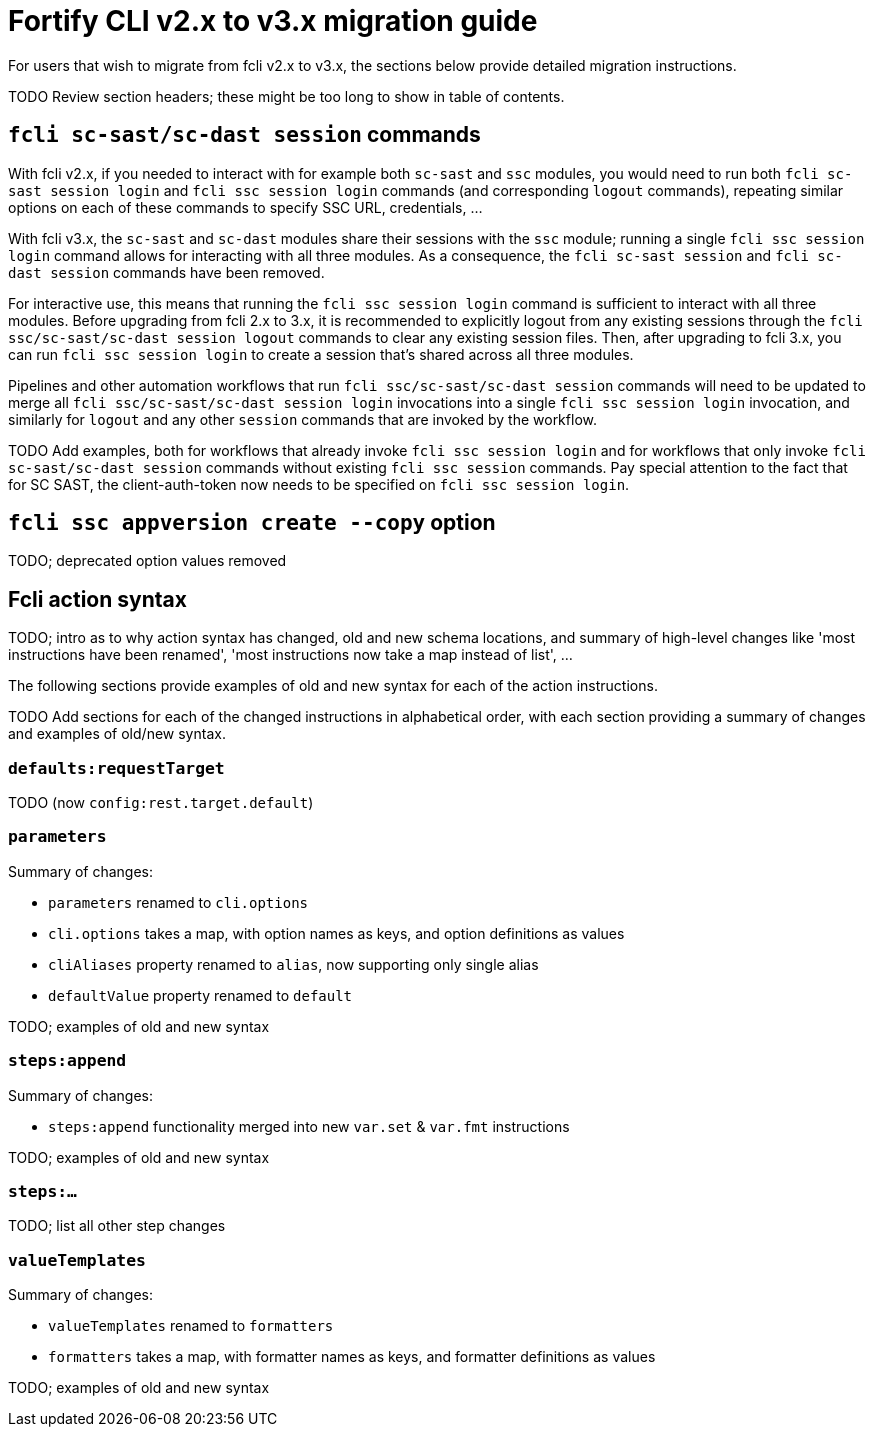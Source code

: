 = Fortify CLI v2.x to v3.x migration guide

For users that wish to migrate from fcli v2.x to v3.x, the sections below provide detailed migration instructions.

TODO Review section headers; these might be too long to show in table of contents.

== `fcli sc-sast/sc-dast session` commands

With fcli v2.x, if you needed to interact with for example both `sc-sast` and `ssc` modules, you would need to run both `fcli sc-sast session login` and `fcli ssc session login` commands (and corresponding `logout` commands), repeating similar options on each of these commands to specify SSC URL, credentials, ... 

With fcli v3.x, the `sc-sast` and `sc-dast` modules share their sessions with the `ssc` module; running a single `fcli ssc session login` command allows for interacting with all three modules. As a consequence, the `fcli sc-sast session` and `fcli sc-dast session` commands have been removed.

For interactive use, this means that running the `fcli ssc session login` command is sufficient to interact with all three modules. Before upgrading from fcli 2.x to 3.x, it is recommended to explicitly logout from any existing sessions through the `fcli ssc/sc-sast/sc-dast session logout` commands to clear any existing session files. Then, after upgrading to fcli 3.x, you can run `fcli ssc session login` to create a session that's shared across all three modules.

Pipelines and other automation workflows that run `fcli ssc/sc-sast/sc-dast session` commands will need to be updated to merge all `fcli ssc/sc-sast/sc-dast session login` invocations into a single `fcli ssc session login` invocation, and similarly for `logout` and any other `session` commands that are invoked by the workflow.

TODO Add examples, both for workflows that already invoke `fcli ssc session login` and for workflows that only invoke `fcli sc-sast/sc-dast session` commands without existing `fcli ssc session` commands. Pay special attention to the fact that for SC SAST, the client-auth-token now needs to be specified on `fcli ssc session login`.

== `fcli ssc appversion create --copy` option

TODO; deprecated option values removed

== Fcli action syntax

TODO; intro as to why action syntax has changed, old and new schema locations, and summary of high-level changes like 'most instructions have been renamed', 'most instructions now take a map instead of list', ...

The following sections provide examples of old and new syntax for each of the action instructions.

TODO Add sections for each of the changed instructions in alphabetical order, with each section providing a summary of changes and examples of old/new syntax.

=== `defaults:requestTarget`

TODO (now `config:rest.target.default`)

=== `parameters`

Summary of changes:

- `parameters` renamed to `cli.options`
- `cli.options` takes a map, with option names as keys, and option definitions as values
- `cliAliases` property renamed to `alias`, now supporting only single alias
- `defaultValue` property renamed to `default`

TODO; examples of old and new syntax

=== `steps:append`

Summary of changes:

- `steps:append` functionality merged into new `var.set` & `var.fmt` instructions

TODO; examples of old and new syntax

=== `steps:...`

TODO; list all other step changes

=== `valueTemplates`

Summary of changes:

- `valueTemplates` renamed to `formatters`
- `formatters` takes a map, with formatter names as keys, and formatter definitions as values

TODO; examples of old and new syntax